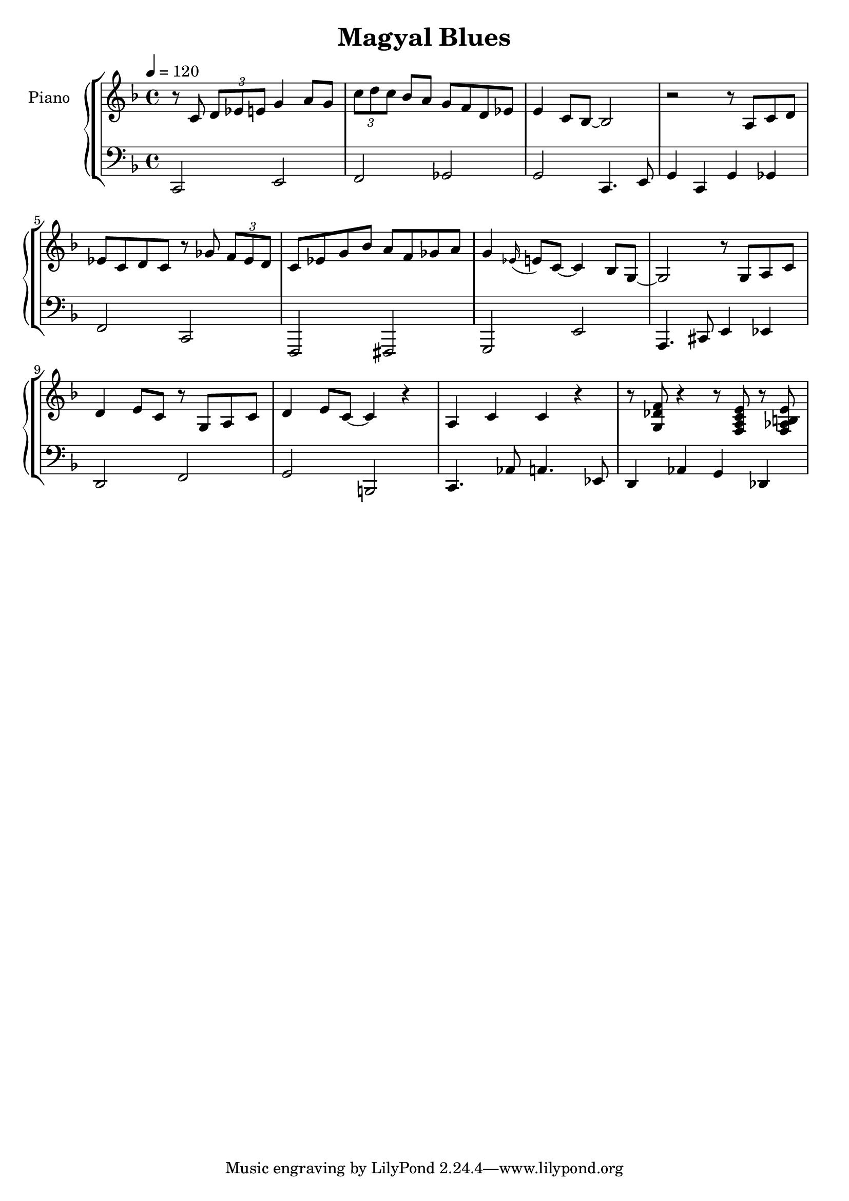 \version "2.18.2"
% Alone Together
% Bill Evans Rendition

\header
{ title = "Magyal Blues"
  
  	
}
pianoRH = 
{
  
  \relative 
  {
  
      {	
        % M1
       r8 c' \tuplet 3/2 { d es e } g4 a8 g 
       \tuplet 3/2 { c d c } bes a g f d es 
       e4 c8 bes~ bes2 
       r2 r8 a c d 
       es c d c r 8 ges' \tuplet 3/2 { f es d } 
       c  es g bes a f ges a 
       g4 \appoggiatura es16  e8 c~ c4 bes8 g~ g2 r8 g a c 
       d4 e8 c r g a c 
       d4 e8 c~ c4 r  a c c r4 r8 <g des' f> r 4 
       r8 <f a c e> r <f as b e>
      } 
      

      
  } 
}		% end of PianoRH

pianoLH = 
{
  
  \relative 
  {
    c,2 e f ges g c,4. e8
    g4 c, g' ges 
    f2 c f,  fis g e' 
    a,4. cis8 e4 es 
    d2 f g b, 
    c4. as'8 a4. es8 
    d4 as' g des
    



  }

}    % end of pianoLH

bass = 
{
  
  \relative 
  {  
    a b c d
  }

}

%========================SCORE=====================
\score {
  \new StaffGroup <<

    \new PianoStaff <<
    
      \new Staff  \with {instrumentName = #"Piano " }
      {
              \tempo 4=120
        \key f \major		
        \pianoRH
      }  % end of treble staff

      \new Staff 
      {
        \key f \major
        \clef "bass"
        \pianoLH
      } % end of bass staff

    >>
    
    \chords {       }
    
%NOTE:remove block comment below to include staff for separate Bass line
%{
    \new Staff \with {instrumentName = #"Bass " }

    {

      \key f \major
      \clef "bass"
      \bass
   
    } % end of Standing Bass
    %}
  >>   % end of Staff Group for Keyboard & Baass
  \layout {}
 %	\midi {}
}    % end of score
